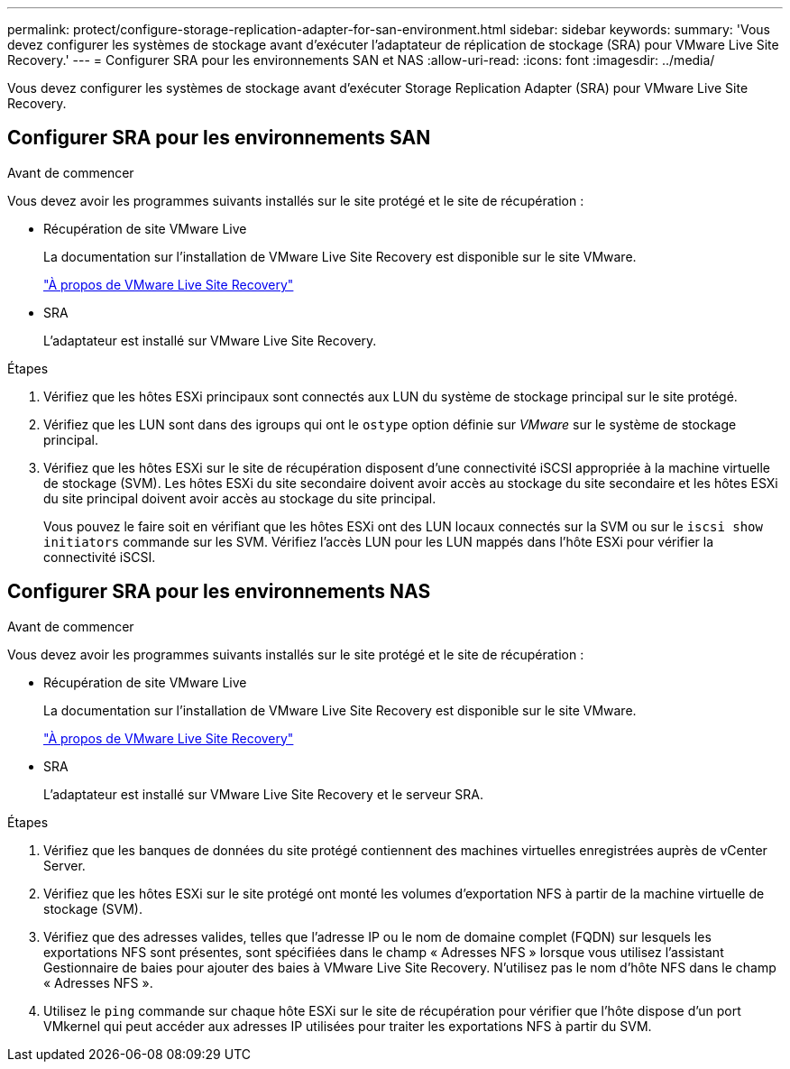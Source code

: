---
permalink: protect/configure-storage-replication-adapter-for-san-environment.html 
sidebar: sidebar 
keywords:  
summary: 'Vous devez configurer les systèmes de stockage avant d’exécuter l’adaptateur de réplication de stockage (SRA) pour VMware Live Site Recovery.' 
---
= Configurer SRA pour les environnements SAN et NAS
:allow-uri-read: 
:icons: font
:imagesdir: ../media/


[role="lead"]
Vous devez configurer les systèmes de stockage avant d’exécuter Storage Replication Adapter (SRA) pour VMware Live Site Recovery.



== Configurer SRA pour les environnements SAN

.Avant de commencer
Vous devez avoir les programmes suivants installés sur le site protégé et le site de récupération :

* Récupération de site VMware Live
+
La documentation sur l’installation de VMware Live Site Recovery est disponible sur le site VMware.

+
https://techdocs.broadcom.com/us/en/vmware-cis/live-recovery/live-site-recovery/9-0/about-vmware-live-site-recovery-installation-and-configuration.html["À propos de VMware Live Site Recovery"]

* SRA
+
L'adaptateur est installé sur VMware Live Site Recovery.



.Étapes
. Vérifiez que les hôtes ESXi principaux sont connectés aux LUN du système de stockage principal sur le site protégé.
. Vérifiez que les LUN sont dans des igroups qui ont le `ostype` option définie sur _VMware_ sur le système de stockage principal.
. Vérifiez que les hôtes ESXi sur le site de récupération disposent d’une connectivité iSCSI appropriée à la machine virtuelle de stockage (SVM). Les hôtes ESXi du site secondaire doivent avoir accès au stockage du site secondaire et les hôtes ESXi du site principal doivent avoir accès au stockage du site principal.
+
Vous pouvez le faire soit en vérifiant que les hôtes ESXi ont des LUN locaux connectés sur la SVM ou sur le `iscsi show initiators` commande sur les SVM.  Vérifiez l’accès LUN pour les LUN mappés dans l’hôte ESXi pour vérifier la connectivité iSCSI.





== Configurer SRA pour les environnements NAS

.Avant de commencer
Vous devez avoir les programmes suivants installés sur le site protégé et le site de récupération :

* Récupération de site VMware Live
+
La documentation sur l'installation de VMware Live Site Recovery est disponible sur le site VMware.

+
https://techdocs.broadcom.com/us/en/vmware-cis/live-recovery/live-site-recovery/9-0/about-vmware-live-site-recovery-installation-and-configuration.html["À propos de VMware Live Site Recovery"]

* SRA
+
L'adaptateur est installé sur VMware Live Site Recovery et le serveur SRA.



.Étapes
. Vérifiez que les banques de données du site protégé contiennent des machines virtuelles enregistrées auprès de vCenter Server.
. Vérifiez que les hôtes ESXi sur le site protégé ont monté les volumes d’exportation NFS à partir de la machine virtuelle de stockage (SVM).
. Vérifiez que des adresses valides, telles que l'adresse IP ou le nom de domaine complet (FQDN) sur lesquels les exportations NFS sont présentes, sont spécifiées dans le champ « Adresses NFS » lorsque vous utilisez l'assistant Gestionnaire de baies pour ajouter des baies à VMware Live Site Recovery. N'utilisez pas le nom d'hôte NFS dans le champ « Adresses NFS ».
. Utilisez le `ping` commande sur chaque hôte ESXi sur le site de récupération pour vérifier que l'hôte dispose d'un port VMkernel qui peut accéder aux adresses IP utilisées pour traiter les exportations NFS à partir du SVM.

